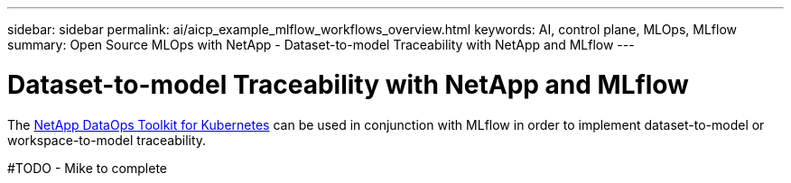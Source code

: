 ---
sidebar: sidebar
permalink: ai/aicp_example_mlflow_workflows_overview.html
keywords: AI, control plane, MLOps, MLflow
summary: Open Source MLOps with NetApp - Dataset-to-model Traceability with NetApp and MLflow
---

= Dataset-to-model Traceability with NetApp and MLflow
:hardbreaks:
:nofooter:
:icons: font
:linkattrs:
:imagesdir: ./../media/

[.lead]
The https://github.com/NetApp/netapp-dataops-toolkit/tree/main/netapp_dataops_k8s[NetApp DataOps Toolkit for Kubernetes] can be used in conjunction with MLflow in order to implement dataset-to-model or workspace-to-model traceability.

#TODO - Mike to complete
